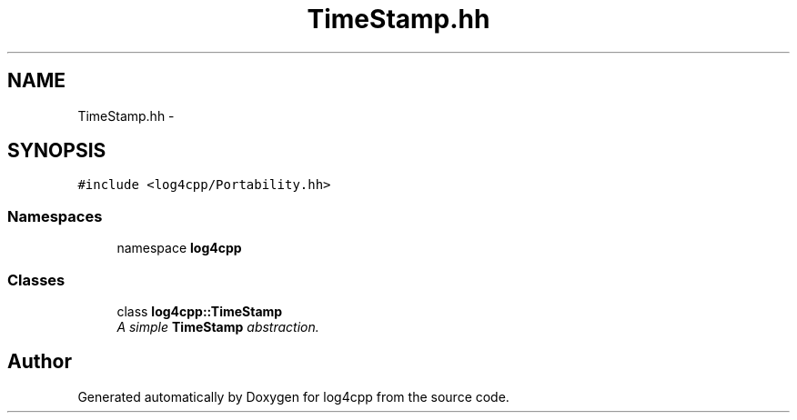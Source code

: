 .TH "TimeStamp.hh" 3 "3 Oct 2012" "Version 1.0" "log4cpp" \" -*- nroff -*-
.ad l
.nh
.SH NAME
TimeStamp.hh \- 
.SH SYNOPSIS
.br
.PP
\fC#include <log4cpp/Portability.hh>\fP
.br

.SS "Namespaces"

.in +1c
.ti -1c
.RI "namespace \fBlog4cpp\fP"
.br
.in -1c
.SS "Classes"

.in +1c
.ti -1c
.RI "class \fBlog4cpp::TimeStamp\fP"
.br
.RI "\fIA simple \fBTimeStamp\fP abstraction. \fP"
.in -1c
.SH "Author"
.PP 
Generated automatically by Doxygen for log4cpp from the source code.

